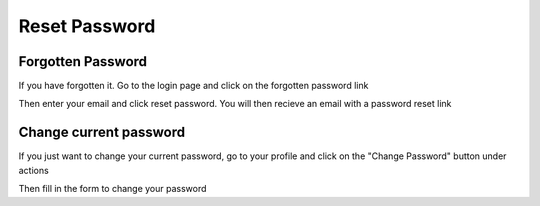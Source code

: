 Reset Password
==============

Forgotten Password
------------------

If you have forgotten it. Go to the login page and click on the forgotten password link

.. screenshot::
   :server_path: /logout?next=/login
   :alt: Forgotten Password Link
   :browser_height: 733
   :box: a.forgot
   
Then enter your email and click reset password. You will then recieve an email with a password reset link

.. screenshot::
   :server_path: /user/password/reset
   :alt: Password Reset
   :browser_height: 733
   :box: #id_email
   
Change current password
-----------------------

If you just want to change your current password, go to your profile and click on the "Change Password" button under actions

.. screenshot::
   :server_path: /account/profile
   :alt: Alternate text for screen reader
   :browser_height: 733
   :login: {'url': '/login', "username": "alice@aristotle.example.com", "password": "Administrator"}
   
Then fill in the form to change your password

.. screenshot::
   :server_path: /account/password/change
   :alt: Password Change
   :browser_height: 733
